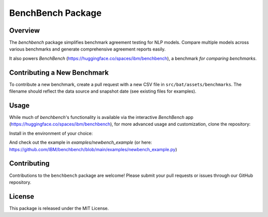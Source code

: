 BenchBench Package
=========================================

Overview
--------
The `benchbench` package simplifies benchmark agreement testing for NLP models. Compare multiple models across various benchmarks and generate comprehensive agreement reports easily.

It also powers `BenchBench` (https://huggingface.co/spaces/ibm/benchbench), a benchmark *for comparing benchmarks*.

Contributing a New Benchmark
--------------------------

To contribute a new benchmark, create a pull request with a new CSV file in ``src/bat/assets/benchmarks``. The filename should reflect the data source and snapshot date (see existing files for examples).


Usage
-----

While much of `benchbench`'s functionality is available via the interactive `BenchBench` app (https://huggingface.co/spaces/ibm/benchbench), for more advanced usage and customization, clone the repository:

.. code-block:: bash
    git clone git@github.com:IBM/benchbench.git
Install in the environment of your choice:

.. code-block:: bash
    cd benchbench
    pip install -e .

And check out the example in `examples/newbench_example` (or here: https://github.com/IBM/benchbench/blob/main/examples/newbench_example.py)

Contributing
------------
Contributions to the ``benchbench`` package are welcome! Please submit your pull requests or issues through our GitHub repository.

License
-------

This package is released under the MIT License.
